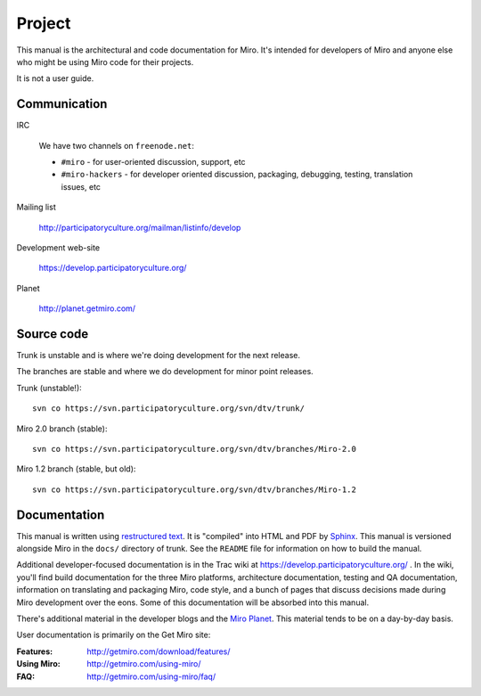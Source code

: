 =======
Project
=======

This manual is the architectural and code documentation for Miro.  It's
intended for developers of Miro and anyone else who might be using
Miro code for their projects.

It is not a user guide.


Communication
=============

IRC

    We have two channels on ``freenode.net``:

    * ``#miro`` - for user-oriented discussion, support, etc
    * ``#miro-hackers`` - for developer oriented discussion, packaging,
      debugging, testing, translation issues, etc

Mailing list

    http://participatoryculture.org/mailman/listinfo/develop

Development web-site

    https://develop.participatoryculture.org/

Planet

    http://planet.getmiro.com/


Source code
===========

Trunk is unstable and is where we're doing development for the next
release.

The branches are stable and where we do development for minor point
releases.

Trunk (unstable!)::

    svn co https://svn.participatoryculture.org/svn/dtv/trunk/

Miro 2.0 branch (stable)::

    svn co https://svn.participatoryculture.org/svn/dtv/branches/Miro-2.0

Miro 1.2 branch (stable, but old)::

    svn co https://svn.participatoryculture.org/svn/dtv/branches/Miro-1.2


Documentation
=============

This manual is written using `restructured text`_.  It is "compiled"
into HTML and PDF by `Sphinx`_.  This manual is versioned alongside
Miro in the ``docs/`` directory of trunk.  See the ``README`` file for
information on how to build the manual.

.. _restructured text: http://docutils.sourceforge.net/rst.html
.. _Sphinx: http://sphinx.pocoo.org/

Additional developer-focused documentation is in the Trac wiki at
https://develop.participatoryculture.org/ .  In the wiki, you'll find
build documentation for the three Miro platforms, architecture
documentation, testing and QA documentation, information on
translating and packaging Miro, code style, and a bunch of pages that
discuss decisions made during Miro development over the eons.  Some of
this documentation will be absorbed into this manual.

There's additional material in the developer blogs and the `Miro
Planet`_.  This material tends to be on a day-by-day basis.

.. _Miro Planet: http://planet.getmiro.com/

User documentation is primarily on the Get Miro site:

:Features:   http://getmiro.com/download/features/
:Using Miro: http://getmiro.com/using-miro/
:FAQ:        http://getmiro.com/using-miro/faq/

